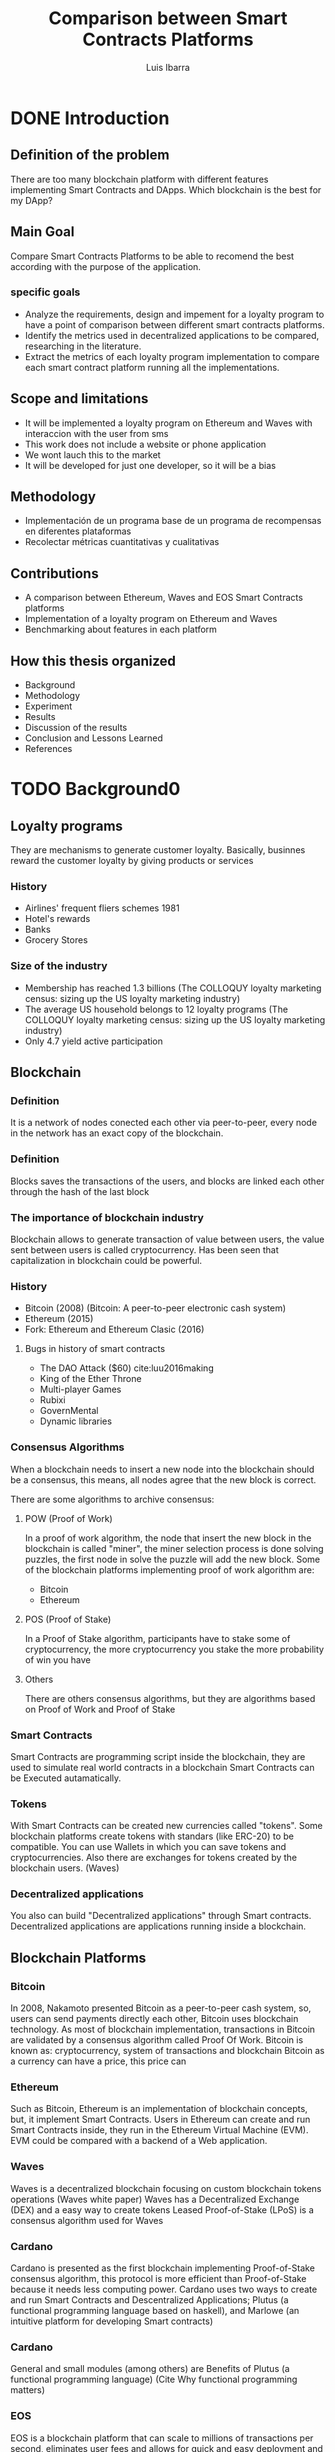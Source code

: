 #+OPTIONS: toc:nil
#+TITLE:Comparison between Smart Contracts Platforms
#+Author: Luis Ibarra
* DONE Introduction
** Definition of the problem
There are too many  blockchain platform with different features implementing Smart Contracts and DApps.
Which blockchain is the best for my DApp?

** Main Goal
Compare Smart Contracts Platforms to be able to recomend the best according with the purpose of the application.

*** specific goals
- Analyze the requirements, design and impement for a loyalty program to have a point of comparison between different smart contracts platforms.
- Identify the metrics used in decentralized applications to be compared, researching in the literature.
- Extract the metrics of each loyalty program implementation to compare each smart contract platform running all the implementations.

** Scope and limitations
- It will be implemented a loyalty program on Ethereum and Waves with interaccion with the user from sms
- This work does not include a website or phone application
- We wont lauch this to the market
- It will be developed for just one developer, so it will be a bias

** Methodology
- Implementación de un programa base de un programa de recompensas en diferentes plataformas
- Recolectar métricas cuantitativas y cualitativas

** Contributions
- A comparison between Ethereum, Waves and EOS Smart Contracts platforms
- Implementation of a loyalty program on Ethereum and Waves
- Benchmarking about features in each platform

** How this thesis organized
- Background
- Methodology
- Experiment
- Results
- Discussion of the results
- Conclusion and Lessons Learned
- References
* TODO Background0
** Loyalty programs
They are mechanisms to generate customer loyalty.
Basically, businnes reward the customer loyalty by giving products or services
*** History
- Airlines' frequent fliers schemes 1981
- Hotel's rewards
- Banks
- Grocery Stores
*** Size of the industry
- Membership has reached 1.3 billions (The COLLOQUY loyalty marketing census: sizing up the US loyalty marketing industry)
- The average US household belongs to 12 loyalty programs (The COLLOQUY loyalty marketing census: sizing up the US loyalty marketing industry)
- Only 4.7 yield active participation
** Blockchain
*** Definition
#+ATTR_HTML: :height 50%, :width 50%
[[./blockchain.png]]

It is a network of nodes conected each other via peer-to-peer, every node in the network has an exact copy of the blockchain.
*** Definition
#+ATTR_HTML: :height 50%, :width 50%
[[./block.png]]

Blocks saves the transactions of the users, and blocks are linked each other through the hash of the last block

*** The importance of blockchain industry
Blockchain allows to generate transaction of value between users, the value sent between users is called cryptocurrency.
Has been seen that capitalization in blockchain could be powerful.

#+ATTR_HTML: :height 10%, :width 10%
[[./dollar.png]]
 
*** History
- Bitcoin (2008) (Bitcoin: A peer-to-peer electronic cash system)
- Ethereum (2015)
- Fork: Ethereum and Ethereum Clasic (2016)
**** Bugs in history of smart contracts
   - The DAO Attack ($60) cite:luu2016making
   - King of the Ether Throne
   - Multi-player Games
   - Rubixi
   - GovernMental
   - Dynamic libraries

*** Consensus Algorithms
When a blockchain needs to insert a new node into the blockchain should be a consensus, this means, all nodes agree that the new block is correct.

There are some algorithms to archive consensus:
#+REVEAL: split
**** POW (Proof of Work)
In a proof of work algorithm, the node that insert the new block in the blockchain is called "miner", the miner selection process is done solving puzzles, the first node in solve the puzzle will add the new block.
Some of the blockchain platforms implementing proof of work algorithm are:
- Bitcoin
- Ethereum
#+REVEAL: split
**** POS (Proof of Stake)
In a Proof of Stake algorithm, participants have to stake some of cryptocurrency, the more cryptocurrency you stake the more probability of win you have
#+REVEAL: split
**** Others
There are others consensus algorithms, but they are algorithms based on Proof of Work and Proof of Stake
*** Smart Contracts
:PROPERTIES:
    :reveal_background: ./Smart_contract.png
    :reveal_background_trans: slide
    :reveal_background_size: 200px
    :reveal_background_position: 3% 96%
:END:
Smart Contracts are programming script inside the blockchain, they are used to simulate real world contracts in a blockchain
Smart Contracts can be Executed autamatically.
*** Tokens
:PROPERTIES:
    :reveal_background: ./bg_altcoins.png
    :reveal_background_trans: slide
    :END:
With Smart Contracts can be created new currencies called "tokens". Some blockchain platforms create tokens with standars (like ERC-20) to be compatible.
You can use Wallets in which you can save tokens and cryptocurrencies.
Also there are exchanges for tokens created by the blockchain users. (Waves)
*** Decentralized applications
You also can build "Decentralized applications" through Smart contracts.
Decentralized applications are applications running inside a blockchain.

** Blockchain Platforms
*** Bitcoin
:PROPERTIES:
    :reveal_background: ./bitcoin.png
    :reveal_background_trans: slide
    :reveal_background_size: 200px
    :reveal_background_position: 96% 3%
    :END:
In 2008, Nakamoto presented Bitcoin as a peer-to-peer cash system, so, users can send payments directly each other, Bitcoin uses blockchain technology.
As most of blockchain implementation, transactions in Bitcoin are validated by a consensus algorithm called Proof Of Work.
Bitcoin is known as: cryptocurrency, system of transactions and blockchain
Bitcoin as a currency can have a price, this price can   
*** Ethereum
:PROPERTIES:
    :reveal_background: ./ethereum.png
    :reveal_background_trans: slide
    :reveal_background_size: 200px
    :reveal_background_position: 96% 3%
    :END:
Such as Bitcoin, Ethereum is an implementation of blockchain concepts, but, it implement Smart Contracts.
Users in Ethereum can create and run Smart Contracts inside, they run in the Ethereum Virtual Machine (EVM).
EVM could be compared with a backend of a Web application. 
*** Waves
:PROPERTIES:
    :reveal_background: ./waves.png
    :reveal_background_trans: slide
    :reveal_background_size: 200px
    :reveal_background_position: 96% 3%
    :END:
Waves is a decentralized blockchain focusing on custom blockchain tokens operations (Waves white paper)
Waves has a Decentralized Exchange (DEX) and a easy way to create tokens
Leased Proof-of-Stake (LPoS) is a consensus algorithm used for Waves
*** Cardano
:PROPERTIES:
    :reveal_background: ./cardano.png
    :reveal_background_trans: slide
    :reveal_background_size: 200px
    :reveal_background_position: 96% 3%
    :END:
Cardano is presented as the first blockchain implementing Proof-of-Stake consensus algorithm, this protocol is more efficient than Proof-of-Stake because it needs less computing power.
Cardano uses two ways to create and run Smart Contracts and Descentralized Applications; Plutus (a functional programming language based on haskell), and Marlowe (an intuitive platform for developing Smart contracts)
*** Cardano
General and small modules (among others) are Benefits of Plutus (a functional programming language) (Cite Why functional programming matters)
*** EOS
:PROPERTIES:
    :reveal_background: ./eos.png
    :reveal_background_trans: slide
    :reveal_background_size: 200px
    :reveal_background_position: 96% 3%
    :END:
EOS is a blockchain platform that can scale to millions of transactions per second, eliminates user fees and allows for quick and easy deployment and maintenance of decentralized applications. Cite eos technical paper

** Metrics
*** Quantitaive
**** Cost of transaction
**** Speed
**** Halstead metrics
*** Qualititive
**** Easy to develop
**** Features
**** Consensus algorithm
**** Authentication methods
* TODO Methodology
- Identify valuable metrics in DApps
- Analyze requirements and design a loyalty program
- Implement a loyalty program
  - Ethereum
  - Waves
  - EOS
- Cuantify metrics of the implementations
- Compare metrics
- Discuss results
#+ATTR_HTML: :height 40%, :width 40%
[[./thinking.png]]
** Scope and limitations
 Will be compared
 - Cuantitative
   - Cost of transactions
   - Speed of transactions
   - Halstead complexity
 - Cualitative
   - Easy to develop
   - Features
   - Consensus algorithm
   - Authentication methods
** Requirements Specification of a loyalty program.
- Will design some User Stories
- Answering What? Who? and Why?
** Design and implementation of a loyalty program in Ethereum
Will design with:
- Context diagram
- Sequence diagrams
** Design and implementation of a loyalty program in Waves
Will design with:
- Context diagram
- Sequence diagrams
** Selection of features
** Extraction of features
** Comparison of the features
* TODO Experiment
** Creation of a loyalty program in Ethereum
** Creation of a loyalty program in Waves
** Analysis of a loyalty program developed in EOS
** Extracting features
* TODO Results
* TODO Discussions of results
  Only here it can have your personal opinions
* TODO Conclusions and Lessons Learned
* TODO References
